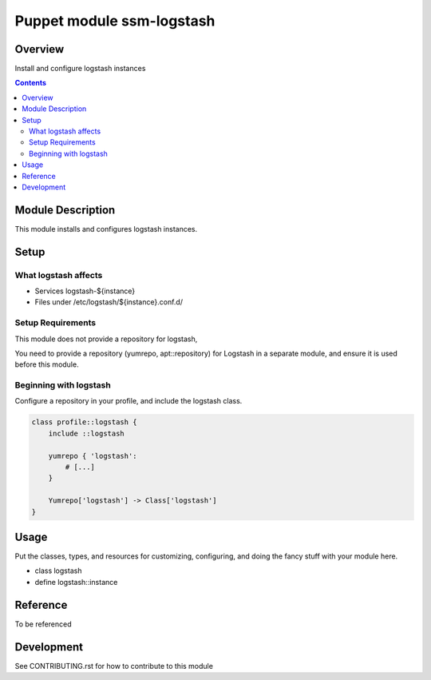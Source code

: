 ============================
 Puppet module ssm-logstash
============================

Overview
========

Install and configure logstash instances

.. contents::


Module Description
==================

This module installs and configures logstash instances.


Setup
=====


What logstash affects
---------------------

* Services logstash-${instance}
* Files under /etc/logstash/${instance}.conf.d/


Setup Requirements
------------------

This module does not provide a repository for logstash,

You need to provide a repository (yumrepo, apt::repository) for
Logstash in a separate module, and ensure it is used before this
module.


Beginning with logstash
-----------------------

Configure a repository in your profile, and include the logstash class.

.. code-block:: puppet

    class profile::logstash {
        include ::logstash

        yumrepo { 'logstash':
            # [...]
        }

        Yumrepo['logstash'] -> Class['logstash']
    }


Usage
=====

Put the classes, types, and resources for customizing, configuring,
and doing the fancy stuff with your module here.

* class logstash

* define logstash::instance


Reference
=========

To be referenced

Development
===========

See CONTRIBUTING.rst for how to contribute to this module
